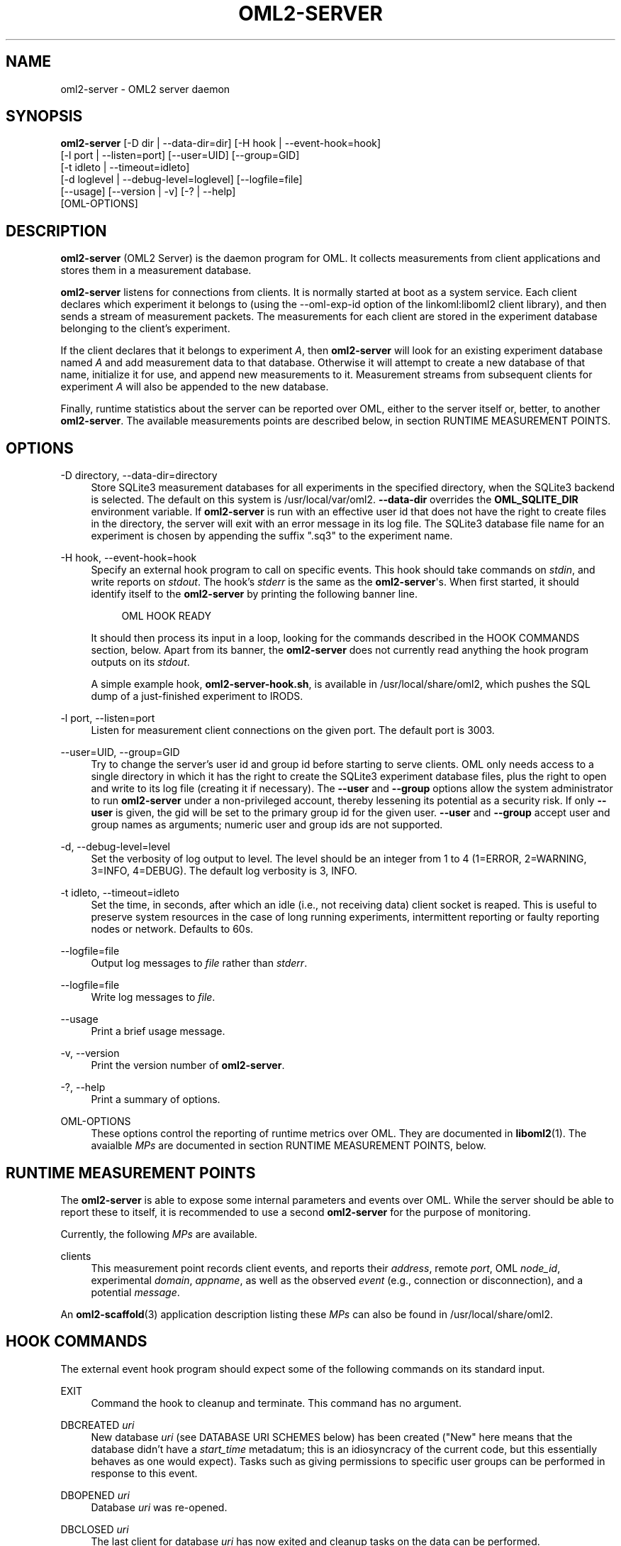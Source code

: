 '\" t
.\"     Title: oml2-server
.\"    Author: [FIXME: author] [see http://docbook.sf.net/el/author]
.\" Generator: DocBook XSL Stylesheets v1.76.1 <http://docbook.sf.net/>
.\"      Date: 2015-04-16
.\"    Manual: The OML Manual
.\"    Source: OML 2.12.0pre.79-58cf-dirty
.\"  Language: English
.\"
.TH "OML2\-SERVER" "1" "2015\-04\-16" "OML 2\&.12\&.0pre\&.79\-58cf\-" "The OML Manual"
.\" -----------------------------------------------------------------
.\" * Define some portability stuff
.\" -----------------------------------------------------------------
.\" ~~~~~~~~~~~~~~~~~~~~~~~~~~~~~~~~~~~~~~~~~~~~~~~~~~~~~~~~~~~~~~~~~
.\" http://bugs.debian.org/507673
.\" http://lists.gnu.org/archive/html/groff/2009-02/msg00013.html
.\" ~~~~~~~~~~~~~~~~~~~~~~~~~~~~~~~~~~~~~~~~~~~~~~~~~~~~~~~~~~~~~~~~~
.ie \n(.g .ds Aq \(aq
.el       .ds Aq '
.\" -----------------------------------------------------------------
.\" * set default formatting
.\" -----------------------------------------------------------------
.\" disable hyphenation
.nh
.\" disable justification (adjust text to left margin only)
.ad l
.\" -----------------------------------------------------------------
.\" * MAIN CONTENT STARTS HERE *
.\" -----------------------------------------------------------------
.SH "NAME"
oml2-server \- OML2 server daemon
.SH "SYNOPSIS"
.sp
.nf
\fBoml2\-server\fR [\-D dir | \-\-data\-dir=dir] [\-H hook | \-\-event\-hook=hook]
            [\-l port | \-\-listen=port] [\-\-user=UID] [\-\-group=GID]
            [\-t idleto | \-\-timeout=idleto]
            [\-d loglevel | \-\-debug\-level=loglevel] [\-\-logfile=file]
            [\-\-usage] [\-\-version | \-v] [\-? | \-\-help]
            [OML\-OPTIONS]
.fi
.SH "DESCRIPTION"
.sp
\fBoml2\-server\fR (OML2 Server) is the daemon program for OML\&. It collects measurements from client applications and stores them in a measurement database\&.
.sp
\fBoml2\-server\fR listens for connections from clients\&. It is normally started at boot as a system service\&. Each client declares which experiment it belongs to (using the \-\-oml\-exp\-id option of the linkoml:liboml2 client library), and then sends a stream of measurement packets\&. The measurements for each client are stored in the experiment database belonging to the client\(cqs experiment\&.
.sp
If the client declares that it belongs to experiment \fIA\fR, then \fBoml2\-server\fR will look for an existing experiment database named \fIA\fR and add measurement data to that database\&. Otherwise it will attempt to create a new database of that name, initialize it for use, and append new measurements to it\&. Measurement streams from subsequent clients for experiment \fIA\fR will also be appended to the new database\&.
.sp
Finally, runtime statistics about the server can be reported over OML, either to the server itself or, better, to another \fBoml2\-server\fR\&. The available measurements points are described below, in section RUNTIME MEASUREMENT POINTS\&.
.SH "OPTIONS"
.PP
\-D directory, \-\-data\-dir=directory
.RS 4
Store SQLite3 measurement databases for all experiments in the specified directory, when the SQLite3 backend is selected\&. The default on this system is /usr/local/var/oml2\&.
\fB\-\-data\-dir\fR
overrides the
\fBOML_SQLITE_DIR\fR
environment variable\&. If
\fBoml2\-server\fR
is run with an effective user id that does not have the right to create files in the directory, the server will exit with an error message in its log file\&. The SQLite3 database file name for an experiment is chosen by appending the suffix "\&.sq3" to the experiment name\&.
.RE
.PP
\-H hook, \-\-event\-hook=hook
.RS 4
Specify an external hook program to call on specific events\&. This hook should take commands on
\fIstdin\fR, and write reports on
\fIstdout\fR\&. The hook\(cqs
\fIstderr\fR
is the same as the
\fBoml2\-server\fR\*(Aqs\&. When first started, it should identify itself to the
\fBoml2\-server\fR
by printing the following banner line\&.
.sp
.if n \{\
.RS 4
.\}
.nf
OML HOOK READY
.fi
.if n \{\
.RE
.\}
.sp
It should then process its input in a loop, looking for the commands described in the
HOOK COMMANDS
section, below\&. Apart from its banner, the
\fBoml2\-server\fR
does not currently read anything the hook program outputs on its
\fIstdout\fR\&.
.sp
A simple example hook,
\fBoml2\-server\-hook\&.sh\fR, is available in /usr/local/share/oml2, which pushes the SQL dump of a just\-finished experiment to IRODS\&.
.RE
.PP
\-l port, \-\-listen=port
.RS 4
Listen for measurement client connections on the given port\&. The default port is 3003\&.
.RE
.PP
\-\-user=UID, \-\-group=GID
.RS 4
Try to change the server\(cqs user id and group id before starting to serve clients\&. OML only needs access to a single directory in which it has the right to create the SQLite3 experiment database files, plus the right to open and write to its log file (creating it if necessary)\&. The
\fB\-\-user\fR
and
\fB\-\-group\fR
options allow the system administrator to run
\fBoml2\-server\fR
under a non\-privileged account, thereby lessening its potential as a security risk\&. If only
\fB\-\-user\fR
is given, the gid will be set to the primary group id for the given user\&.
\fB\-\-user\fR
and
\fB\-\-group\fR
accept user and group names as arguments; numeric user and group ids are not supported\&.
.RE
.PP
\-d, \-\-debug\-level=level
.RS 4
Set the verbosity of log output to level\&. The level should be an integer from 1 to 4 (1=ERROR, 2=WARNING, 3=INFO, 4=DEBUG)\&. The default log verbosity is 3, INFO\&.
.RE
.PP
\-t idleto, \-\-timeout=idleto
.RS 4
Set the time, in seconds, after which an idle (i\&.e\&., not receiving data) client socket is reaped\&. This is useful to preserve system resources in the case of long running experiments, intermittent reporting or faulty reporting nodes or network\&. Defaults to 60s\&.
.RE
.PP
\-\-logfile=file
.RS 4
Output log messages to
\fIfile\fR
rather than
\fIstderr\fR\&.
.RE
.PP
\-\-logfile=file
.RS 4
Write log messages to
\fIfile\fR\&.
.RE
.PP
\-\-usage
.RS 4
Print a brief usage message\&.
.RE
.PP
\-v, \-\-version
.RS 4
Print the version number of
\fBoml2\-server\fR\&.
.RE
.PP
\-?, \-\-help
.RS 4
Print a summary of options\&.
.RE
.PP
OML\-OPTIONS
.RS 4
These options control the reporting of runtime metrics over OML\&. They are documented in
\fBliboml2\fR(1)\&. The avaialble
\fIMPs\fR
are documented in section
RUNTIME MEASUREMENT POINTS, below\&.
.RE
.SH "RUNTIME MEASUREMENT POINTS"
.sp
The \fBoml2\-server\fR is able to expose some internal parameters and events over OML\&. While the server should be able to report these to itself, it is recommended to use a second \fBoml2\-server\fR for the purpose of monitoring\&.
.sp
Currently, the following \fIMPs\fR are available\&.
.PP
clients
.RS 4
This measurement point records client events, and reports their
\fIaddress\fR, remote
\fIport\fR, OML
\fInode_id\fR, experimental
\fIdomain\fR,
\fIappname\fR, as well as the observed
\fIevent\fR
(e\&.g\&., connection or disconnection), and a potential
\fImessage\fR\&.
.RE
.sp
An \fBoml2-scaffold\fR(3) application description listing these \fIMPs\fR can also be found in /usr/local/share/oml2\&.
.SH "HOOK COMMANDS"
.sp
The external event hook program should expect some of the following commands on its standard input\&.
.PP
EXIT
.RS 4
Command the hook to cleanup and terminate\&. This command has no argument\&.
.RE
.PP
DBCREATED \fIuri\fR
.RS 4
New database
\fIuri\fR
(see
DATABASE URI SCHEMES
below) has been created ("New" here means that the database didn\(cqt have a
\fIstart_time\fR
metadatum; this is an idiosyncracy of the current code, but this essentially behaves as one would expect)\&. Tasks such as giving permissions to specific user groups can be performed in response to this event\&.
.RE
.PP
DBOPENED \fIuri\fR
.RS 4
Database
\fIuri\fR
was re\-opened\&.
.RE
.PP
DBCLOSED \fIuri\fR
.RS 4
The last client for database
\fIuri\fR
has now exited and cleanup tasks on the data can be performed\&.
.RE
.SH "DATABASE URI SCHEMES"
.sp
Database URI schemes vary with the backend, and are as follows\&.
.sp
.RS 4
.ie n \{\
\h'-04'\(bu\h'+03'\c
.\}
.el \{\
.sp -1
.IP \(bu 2.3
.\}
SQLite3:
\fIfile:fullpath\fR
where
\fIfullpath\fR
is the full path to the database in the
\fBoml2\-server\fR\*(Aqs local filesystem\&.
.RE
.SH "ENVIRONMENT VARIABLES"
.PP
OML_SQLITE_DIR
.RS 4
Create SQLite3 experiment measurement databases in this directory\&. This environment variable is overridden by the
\fB\-\-data\-dir\fR
command line option\&.
.RE
.SH "SIGNALS"
.sp
The \fBoml2\-server\fR reacts to some signals\&.
.PP
SIGUSR
.RS 4
Log an information message reporting the status of its allocated memory
.RE
.PP
SIGINT & SIGTERM
.RS 4
Gracefully terminate, emptying the buffers and closing client connections\&.
.RE
.SH "SECURITY CONSIDERATIONS"
.sp
\fBoml2\-server\fR does not use any authentication, and should thus be considered insecure\&. It is intended to be deployed behind firewalls on a dedicated testbed network\&. It should not be run as a daemon on an open network\&. Future versions of OML may be re\-designed to be suitable for use in insecure environments\&.
.SH "BUGS"
.sp
If a problem you are experiencing is not addressed in the FAQ (http://oml\&.mytestbed\&.net/projects/oml/wiki/FAQ_and_Support) nor already present in the list of know bugs (http://oml\&.mytestbed\&.net/projects/oml/issues)\&. You could discuss it on the mailing list (details and archives at http://oml\&.mytestbed\&.net/tab/show?id=oml)\&.
.sp
It is however advisable to open a ticket on our issue tracker at http://oml\&.mytestbed\&.net/projects/oml/issues/new\&. Don\(cqt forget to include details such as client and server logs (at \fI[\-\-oml\-log\-level|\-d] 2\fR)\&. It also helps if you can share the source code of a (minimal, if possible) example reliably triggering the problem\&.
.SH "SEE ALSO"
.SS "Manual Pages"
.sp
\fBoml2-proxy-server\fR(1), \fBliboml2\fR(1), \fBliboml2\fR(3)
.SS "OML User Manual"
.sp
http://oml\&.mytestbed\&.net/projects/oml/wiki/Documentation
.SS "SQLite3"
.sp
http://www\&.sqlite\&.org
.SS "IRODS"
.sp
http://www\&.irods\&.org/
